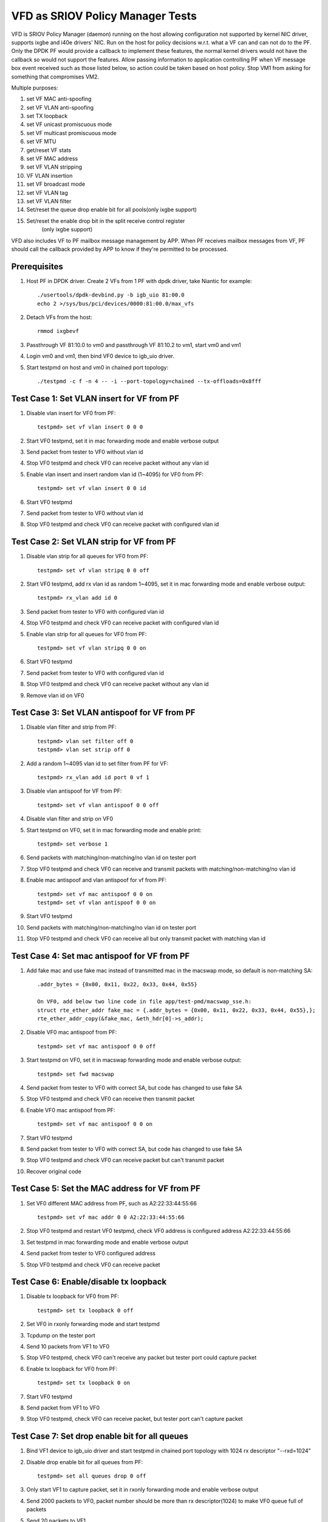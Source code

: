 .. Copyright (c) <2017>, Intel Corporation
   All rights reserved.

   Redistribution and use in source and binary forms, with or without
   modification, are permitted provided that the following conditions
   are met:

   - Redistributions of source code must retain the above copyright
     notice, this list of conditions and the following disclaimer.

   - Redistributions in binary form must reproduce the above copyright
     notice, this list of conditions and the following disclaimer in
     the documentation and/or other materials provided with the
     distribution.

   - Neither the name of Intel Corporation nor the names of its
     contributors may be used to endorse or promote products derived
     from this software without specific prior written permission.

   THIS SOFTWARE IS PROVIDED BY THE COPYRIGHT HOLDERS AND CONTRIBUTORS
   "AS IS" AND ANY EXPRESS OR IMPLIED WARRANTIES, INCLUDING, BUT NOT
   LIMITED TO, THE IMPLIED WARRANTIES OF MERCHANTABILITY AND FITNESS
   FOR A PARTICULAR PURPOSE ARE DISCLAIMED. IN NO EVENT SHALL THE
   COPYRIGHT OWNER OR CONTRIBUTORS BE LIABLE FOR ANY DIRECT, INDIRECT,
   INCIDENTAL, SPECIAL, EXEMPLARY, OR CONSEQUENTIAL DAMAGES
   (INCLUDING, BUT NOT LIMITED TO, PROCUREMENT OF SUBSTITUTE GOODS OR
   SERVICES; LOSS OF USE, DATA, OR PROFITS; OR BUSINESS INTERRUPTION)
   HOWEVER CAUSED AND ON ANY THEORY OF LIABILITY, WHETHER IN CONTRACT,
   STRICT LIABILITY, OR TORT (INCLUDING NEGLIGENCE OR OTHERWISE)
   ARISING IN ANY WAY OUT OF THE USE OF THIS SOFTWARE, EVEN IF ADVISED
   OF THE POSSIBILITY OF SUCH DAMAGE.

=================================
VFD as SRIOV Policy Manager Tests
=================================

VFD is SRIOV Policy Manager (daemon) running on the host allowing
configuration not supported by kernel NIC driver, supports ixgbe and
i40e drivers' NIC. Run on the host for policy decisions w.r.t. what a
VF can and can not do to the PF. Only the DPDK PF would provide a callback
to implement these features, the normal kernel drivers would not have the
callback so would not support the features. Allow passing information to
application controlling PF when VF message box event received such as those
listed below, so action could be taken based on host policy. Stop VM1 from
asking for something that compromises VM2.

Multiple purposes:

#. set VF MAC anti-spoofing
#. set VF VLAN anti-spoofing
#. set TX loopback
#. set VF unicast promiscuous mode
#. set VF multicast promiscuous mode
#. set VF MTU
#. get/reset VF stats
#. set VF MAC address
#. set VF VLAN stripping
#. VF VLAN insertion
#. set VF broadcast mode
#. set VF VLAN tag
#. set VF VLAN filter
#. Set/reset the queue drop enable bit for all pools(only ixgbe support)
#. Set/reset the enable drop bit in the split receive control register
    (only ixgbe support)

VFD also includes VF to PF mailbox message management by APP. When PF
receives mailbox messages from VF, PF should call the callback provided
by APP to know if they're permitted to be processed.

Prerequisites
=============

1. Host PF in DPDK driver. Create 2 VFs from 1 PF with dpdk driver, take
   Niantic for example::

        ./usertools/dpdk-devbind.py -b igb_uio 81:00.0
        echo 2 >/sys/bus/pci/devices/0000:81:00.0/max_vfs

2. Detach VFs from the host::

        rmmod ixgbevf

3. Passthrough VF 81:10.0 to vm0 and passthrough VF 81:10.2 to vm1,
   start vm0 and vm1

4. Login vm0 and vm1, then bind VF0 device to igb_uio driver.

5. Start testpmd on host and vm0 in chained port topology::

        ./testpmd -c f -n 4 -- -i --port-topology=chained --tx-offloads=0x8fff


Test Case 1: Set VLAN insert for VF from PF
===========================================

1. Disable vlan insert for VF0 from PF::

    testpmd> set vf vlan insert 0 0 0

2. Start VF0 testpmd, set it in mac forwarding mode and enable verbose output

3. Send packet from tester to VF0 without vlan id

4. Stop VF0 testpmd and check VF0 can receive packet without any vlan id

5. Enable vlan insert and insert random vlan id (1~4095) for VF0 from PF::

      testpmd> set vf vlan insert 0 0 id

6. Start VF0 testpmd

7. Send packet from tester to VF0 without vlan id

8. Stop VF0 testpmd and check VF0 can receive packet with configured vlan id


Test Case 2: Set VLAN strip for VF from PF
==========================================
1. Disable vlan strip for all queues for VF0 from PF::

      testpmd> set vf vlan stripq 0 0 off

2. Start VF0 testpmd, add rx vlan id as random 1~4095, set it in mac
   forwarding mode and enable verbose output::

      testpmd> rx_vlan add id 0

3. Send packet from tester to VF0 with configured vlan id

4. Stop VF0 testpmd and check VF0 can receive packet with configured vlan id

5. Enable vlan strip for all queues for VF0 from PF::

      testpmd> set vf vlan stripq 0 0 on

6. Start VF0 testpmd

7. Send packet from tester to VF0 with configured vlan id

8. Stop VF0 testpmd and check VF0 can receive packet without any vlan id

9. Remove vlan id on VF0


Test Case 3: Set VLAN antispoof for VF from PF
==============================================

1. Disable vlan filter and strip from PF::

      testpmd> vlan set filter off 0
      testpmd> vlan set strip off 0

2. Add a random 1~4095 vlan id to set filter from PF for VF::

      testpmd> rx_vlan add id port 0 vf 1

3. Disable vlan antispoof for VF from PF::

      testpmd> set vf vlan antispoof 0 0 off

4. Disable vlan filter and strip on VF0

5. Start testpmd on VF0, set it in mac forwarding mode and enable print::

     testpmd> set verbose 1

6. Send packets with matching/non-matching/no vlan id on tester port

7. Stop VF0 testpmd and check VF0 can receive and transmit packets with
   matching/non-matching/no vlan id

8. Enable mac antispoof and vlan antispoof for vf from PF::

      testpmd> set vf mac antispoof 0 0 on
      testpmd> set vf vlan antispoof 0 0 on

9. Start VF0 testpmd

10. Send packets with matching/non-matching/no vlan id on tester port

11. Stop VF0 testpmd and check VF0 can receive all but only transmit
    packet with matching vlan id


Test Case 4: Set mac antispoof for VF from PF
===============================================
1. Add fake mac and use fake mac instead of transmitted mac in the
   macswap mode, so default is non-matching SA::

      .addr_bytes = {0x00, 0x11, 0x22, 0x33, 0x44, 0x55}

      On VF0, add below two line code in file app/test-pmd/macswap_sse.h:
      struct rte_ether_addr fake_mac = {.addr_bytes = {0x00, 0x11, 0x22, 0x33, 0x44, 0x55},};
      rte_ether_addr_copy(&fake_mac, &eth_hdr[0]->s_addr);

2. Disable VF0 mac antispoof from PF::

      testpmd> set vf mac antispoof 0 0 off

3. Start testpmd on VF0, set it in macswap forwarding mode and enable
   verbose output::

      testpmd> set fwd macswap

4. Send packet from tester to VF0 with correct SA, but code has changed
   to use fake SA

5. Stop VF0 testpmd and check VF0 can receive then transmit packet

6. Enable VF0 mac antispoof from PF::

      testpmd> set vf mac antispoof 0 0 on

7. Start VF0 testpmd

8. Send packet from tester to VF0 with correct SA, but code has changed
   to use fake SA

9. Stop VF0 testpmd and check VF0 can receive packet but can't transmit packet

10. Recover original code


Test Case 5: Set the MAC address for VF from PF
===============================================

1. Set VF0 different MAC address from PF, such as A2:22:33:44:55:66 ::

      testpmd> set vf mac addr 0 0 A2:22:33:44:55:66

2. Stop VF0 testpmd and restart VF0 testpmd, check VF0 address is configured
   address A2:22:33:44:55:66

3. Set testpmd in mac forwarding mode and enable verbose output

4. Send packet from tester to VF0 configured address

5. Stop VF0 testpmd and check VF0 can receive packet


Test Case 6: Enable/disable tx loopback
=======================================
1. Disable tx loopback for VF0 from PF::

      testpmd> set tx loopback 0 off

2. Set VF0 in rxonly forwarding mode and start testpmd

3. Tcpdump on the tester port

4. Send 10 packets from VF1 to VF0

5. Stop VF0 testpmd, check VF0 can't receive any packet but tester port
   could capture packet

6. Enable tx loopback for VF0 from PF::

      testpmd> set tx loopback 0 on

7. Start VF0 testpmd

8. Send packet from VF1 to VF0

9. Stop VF0 testpmd, check VF0 can receive packet, but tester port can't
   capture packet


Test Case 7: Set drop enable bit for all queues
===============================================
1. Bind VF1 device to igb_uio driver and start testpmd in chained port
   topology with 1024 rx descriptor "--rxd=1024"

2. Disable drop enable bit for all queues from PF::

      testpmd> set all queues drop 0 off

3. Only start VF1 to capture packet, set it in rxonly forwarding mode and
   enable verbose output

4. Send 2000 packets to VF0, packet number should be more than rx
   descriptor(1024) to make VF0 queue full of packets

5. Send 20 packets to VF1

6. Stop VF1 testpmd and check VF1 can't receive packet

7. Enable drop enable bit for all queues from PF::

      testpmd> set all queues drop 0 on

8. Start VF1 testpmd

9. Stop VF1 testpmd and check VF1 can receive original queue buffer 20 packets

10. Start VF1 testpmd

11. Send 20 packets to VF1

12. Stop VF1 testpmd and check VF1 can receive 20 packets



Test Case 8: Set split drop enable bit for VF from PF
=====================================================
1. Disable split drop enable bit for VF0 from PF::

      testpmd> set vf split drop 0 0 off

2. Set VF0 and host in rxonly forwarding mode and start testpmd

3. Send a burst of 20000 packets to VF0 and check PF and VF0 can receive
   all packets

4. Enable split drop enable bit for VF0 from PF::

      testpmd> set vf split drop 0 0 on

5. Send a burst of 20000 packets to VF0 and check some packets dropped
   on PF and VF0



Test Case 9: Show/Clear stats for VF from PF
============================================
1. Show stats output for VF0 from PF, and check RX/TX packets is 0::

      testpmd> show vf stats 0 0

2. Set VF0 in mac forwarding mode and start testpmd

3. Send 10 packets to VF0 and check VF0 can receive 10 packets

4. Show stats for VF0 from PF, and check RX/TX packets is 10

5. Clear stats for VF0 from PF, and check PF and VF0 RX/TX packets is 0::

      testpmd> clear vf stats 0 0
      testpmd> show vf stats 0 0


Test Case 10: enhancement to identify VF MTU change
===================================================
1. Set VF0 in mac forwarding mode and start testpmd

2. Default mtu size is 1500, send one packet with length bigger than default
   mtu size, such as 2000 from tester, check VF0 can receive but can't transmit
   packet

3. Set VF0 mtu size as 3000, but need to stop then restart port to active mtu::

      testpmd> port stop all
      testpmd> port config mtu 0 3000
      testpmd> port start all
      testpmd> start

4. Send one packet with length 2000 from tester, check VF0 can receive and
   transmit packet

5. Send one packet with length bigger than configured mtu size, such as 5000
   from tester, check VF0 can receive but can't transmit packet


Test Case 11: Enable/disable vlan tag forwarding to VSIs
========================================================
1. Disable VLAN tag for VF0 from PF::

      testpmd> set vf vlan tag 0 0 off

2. Start VF0 testpmd, add rx vlan id as random 1~4095, set it in mac forwarding
   mode and enable verbose output

3. Send packet from tester to VF0 with vlan tag(vlan id should same as rx_vlan)

4. Stop VF0 testpmd and check VF0 can't receive vlan tag packet

5. Enable VLAN tag for VF0 from PF::

      testpmd> set vf vlan tag 0 0 on

6. Start VF0 testpmd

7. Send packet from tester to VF0 with vlan tag(vlan id should same as rx_vlan)

8. Stop VF0 testpmd and check VF0 can receive vlan tag packet

9. Remove vlan id on VF0


Test Case 12: Broadcast mode
============================
1. Start testpmd on VF0, set it in rxonly mode and enable verbose output

2. Disable broadcast mode for VF0 from PF::

       testpmd> set vf broadcast 0 0 off

3. Send packets from tester with broadcast address, ff:ff:ff:ff:ff:ff, and check
   VF0 can not receive the packet

4. Enable broadcast mode for VF0 from PF::

       testpmd> set vf broadcast 0 0 on

5. Send packets from tester with broadcast address, ff:ff:ff:ff:ff:ff, and check
   VF0 can receive the packet


Test Case 13: Multicast mode
====================================
1. Start testpmd on VF0, set it in rxonly mode and enable verbose output

2. Disable promisc and multicast mode for VF0 from PF::

       testpmd> set vf promisc 0 0 off
       testpmd> set vf allmulti 0 0 off

3. Send packet from tester to VF0 with multicast MAC, and check VF0 can not
   receive the packet

4. Enable multicast mode for VF0 from PF::

       testpmd> set vf allmulti 0 0 on

5. Send packet from tester to VF0 with multicast MAC, and check VF0 can receive
   the packet



Test Case 14: Promisc mode
==================================
1. Start testpmd on VF0, set it in rxonly mode and enable verbose output

2. Disable promisc mode for VF from PF::

       testpmd>set vf promisc 0 0 off

3. Send packet from tester to VF0 with random MAC, and check VF0 can not
   receive the packet

4. Send packet from tester to VF0 with correct MAC, and check VF0 can receive
   the packet

5. Enable promisc mode for VF from PF::

       testpmd>set vf promisc 0 0 on

6. Send packet from tester to VF0 with random MAC, and the packet can be
   received by VF0

7. Send packet from tester to VF0 with correct MAC, and the packet can be
   received by VF0


Test Case 14: Set Vlan filter for VF from PF
============================================
1. Start VF0 testpmd, set it in rxonly forwarding mode, enable verbose output

2. Send packet without vlan id to random MAC, check VF0 can receive packet

3. Add vlan filter id as random 1~4095 for VF0 from PF::

       testpmd> rx_vlan add id port 0 vf 1

4. Send packet from tester to VF0 with wrong vlan id to random MAC, check VF0
   can't receive packet

5. Send packet from tester to VF0 with configured vlan id to random MAC, check
   VF0 can receive packet

6. Remove vlan filter id for VF0 from PF::

       testpmd> rx_vlan rm id port 0 vf 1

7. Send packet from tester to VF0 with wrong vlan id to random MAC, check VF0
   can receive packet

8. Send packet from tester to VF0 with configured vlan id to random MAC, check
   VF0 can receive packet

9. Send packet without vlan id to random MAC, check VF0 can receive packet

Test Case 15: Ixgbe vf jumbo frame test
=======================================
1. Default mtu size is 1500, send one packet with length bigger than default
   mtu size to VF0, such as 2000 from tester, check VF0 can't receive packet

2. Set VF0 mtu size as 3000, but need to stop then restart port to active mtu::

      testpmd> port stop all
      testpmd> port config mtu 0 3000
      testpmd> port start all
      testpmd> start

3. Send one packet with length 2000 from tester to VF0, check VF0 can receive packet

4. Send one packet with length bigger than configured mtu size to VF0,such as 4000
   from tester, check VF0 can't receive packet

5. Quit VF0 testpmd, restart VF0 testpmd, send one packet with length 2000 from
   tester to VF0, check VF0 can receive packet

6. send one packet with length bigger than configured mtu size to VF0, such as
   5000 from tester, check VF0 can't receive packet

notes: only x550 and x540 support jumbo frames.

